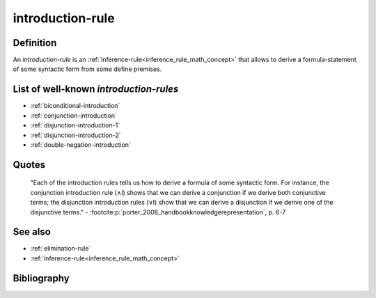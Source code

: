 .. _introduction_rule_math_concept:

introduction-rule
==================

Definition
----------

An *introduction-rule* is an :ref:`inference-rule<inference_rule_math_concept>` that allows to derive a formula-statement of some syntactic form from some define premises.

List of well-known *introduction-rules*
-----------------------------------------

* :ref:`biconditional-introduction`
* :ref:`conjunction-introduction`
* :ref:`disjunction-introduction-1`
* :ref:`disjunction-introduction-2`
* :ref:`double-negation-introduction`

Quotes
-------

    "Each of the introduction rules tells us how to derive a formula of some syntactic form. For instance, the conjunction introduction rule (∧I) shows that we can derive a conjunction if we derive both conjunctive terms; the disjunction introduction rules (∨I) show that we can derive a disjunction if we derive one of the disjunctive terms."
    - :footcite:p:`porter_2008_handbookknowledgerepresentation`, p. 6-7

See also
---------

* :ref:`elimination-rule`
* :ref:`inference-rule<inference_rule_math_concept>`

Bibliography
------------

.. footbibliography::

